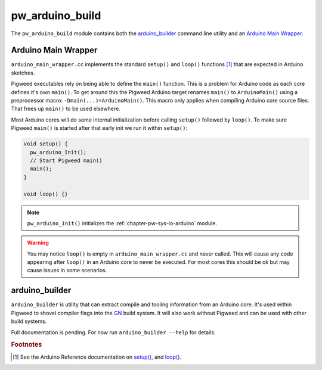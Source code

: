 .. default-domain:: cpp

.. highlight:: sh

.. _chapter-pw-arduino-build:

-----------------
pw_arduino_build
-----------------

The ``pw_arduino_build`` module contains both the `arduino_builder`_ command
line utility and an `Arduino Main Wrapper`_.

.. seealso::
   See the :ref:`chapter-arduino` target documentation for a list of supported
   hardware.

Arduino Main Wrapper
====================

``arduino_main_wrapper.cc`` implements the standard ``setup()`` and ``loop()``
functions [#f1]_ that are expected in Arduino sketches.

Pigweed executables rely on being able to define the ``main()`` function. This
is a problem for Arduino code as each core defines it's own ``main()``. To get
around this the Pigweed Arduino target renames ``main()`` to ``ArduinoMain()``
using a preprocessor macro: ``-Dmain(...)=ArduinoMain()``. This macro only
applies when compiling Arduino core source files. That frees up ``main()`` to be
used elsewhere.

Most Arduino cores will do some internal initialization before calling
``setup()`` followed by ``loop()``. To make sure Pigweed ``main()`` is started
after that early init we run it within ``setup()``:

.. code-block:: cpp

  void setup() {
    pw_arduino_Init();
    // Start Pigweed main()
    main();
  }

  void loop() {}

.. note::
   ``pw_arduino_Init()`` initializes the :ref:`chapter-pw-sys-io-arduino`
   module.

.. warning::
   You may notice ``loop()`` is empty in ``arduino_main_wrapper.cc`` and never
   called. This will cause any code appearing after ``loop()`` in an Arduino
   core to never be executed. For most cores this should be ok but may cause
   issues in some scenarios.

arduino_builder
===============

``arduino_builder`` is utility that can extract compile and tooling information
from an Arduino core. It's used within Pigweed to shovel compiler flags into
the `GN <https://gn.googlesource.com/gn/>`_ build system. It will also work
without Pigweed and can be used with other build systems.

Full documentation is pending. For now run ``arduino_builder --help`` for
details.

.. rubric::
   Footnotes

.. [#f1]
   See the Arduino Reference documentation on `setup()
   <https://www.arduino.cc/reference/en/language/structure/sketch/setup/>`_, and
   `loop()
   <https://www.arduino.cc/reference/en/language/structure/sketch/loop/>`_.

